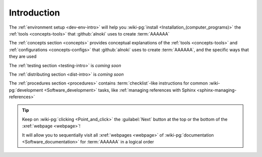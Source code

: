 .. _dev-intro:


############
Introduction
############

The :ref:`environment setup <dev-env-intro>` will help you
:wiki-pg:`install <Installation_(computer_programs)>` the
:ref:`tools <concepts-tools>` that :github:`alnoki` uses to create
:term:`AAAAAA`

The :ref:`concepts section <concepts>` provides conceptual explanations of the
:ref:`tools <concepts-tools>` and :ref:`configurations <concepts-configs>` that
:github:`alnoki` uses to create :term:`AAAAAA`, and the specific ways that
they are used

The :ref:`testing section <testing-intro>` is *coming soon*

The :ref:`distributing section <dist-intro>` is *coming soon*

The :ref:`procedures section <procedures>` contains :term:`checklist`-like
instructions for common :wiki-pg:`development <Software_development>` tasks,
like :ref:`managing references with Sphinx <sphinx-managing-references>`

.. tip::

   Keep on :wiki-pg:`clicking <Point_and_click>` the :guilabel:`Next` button
   at the top or the bottom of the :xref:`webpage <webpage>`!

   It will allow you to sequentially visit all :xref:`webpages <webpage>` of
   :wiki-pg:`documentation <Software_documentation>` for :term:`AAAAAA`
   in a logical order
